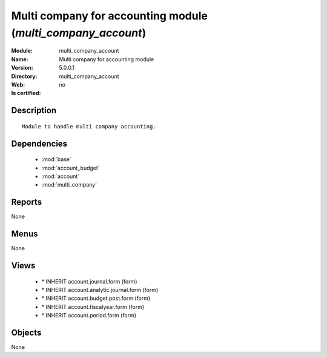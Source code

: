 
.. module:: multi_company_account
    :synopsis: Multi company for accounting module
    :noindex:
.. 

.. raw:: html

    <link rel="stylesheet" href="../_static/hide_objects_in_sidebar.css" type="text/css" />

Multi company for accounting module (*multi_company_account*)
=============================================================
:Module: multi_company_account
:Name: Multi company for accounting module
:Version: 5.0.0.1
:Directory: multi_company_account
:Web: 
:Is certified: no

Description
-----------

::

  Module to handle multi company accounting.

Dependencies
------------

 * :mod:`base`
 * :mod:`account_budget`
 * :mod:`account`
 * :mod:`multi_company`

Reports
-------

None


Menus
-------


None


Views
-----

 * \* INHERIT account.journal.form (form)
 * \* INHERIT account.analytic.journal.form (form)
 * \* INHERIT account.budget.post.form (form)
 * \* INHERIT account.fiscalyear.form (form)
 * \* INHERIT account.period.form (form)


Objects
-------

None
